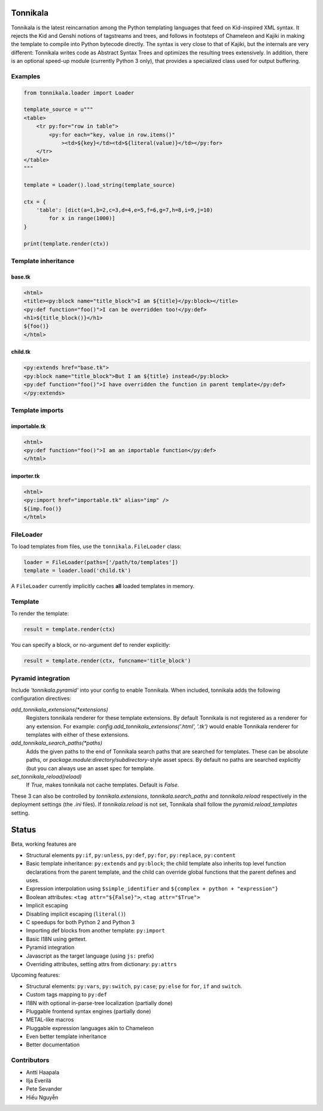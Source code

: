 Tonnikala
=========

.. image:: https://badges.gitter.im/Join%20Chat.svg
   :alt: Join the chat at https://gitter.im/ztane/Tonnikala
   :target: https://gitter.im/ztane/Tonnikala?utm_source=badge&utm_medium=badge&utm_campaign=pr-badge&utm_content=badge

.. image:: https://next.travis-ci.org/ztane/Tonnikala.svg?branch=master
    :target: https://next.travis-ci.org/ztane/Tonnikala

Tonnikala is the latest reincarnation among the Python templating 
languages that feed on Kid-inspired XML syntax. It rejects the Kid 
and Genshi notions of tagstreams and trees, and follows in 
footsteps of Chameleon and Kajiki in making the template to compile 
into Python bytecode directly. The syntax is very close to that of 
Kajiki, but the internals are very different: Tonnikala writes code 
as Abstract Syntax Trees and optimizes the resulting trees 
extensively. In addition, there is an optional speed-up module 
(currently Python 3 only), that provides a specialized class used 
for output buffering.

Examples
--------

.. code-block:: python

    from tonnikala.loader import Loader

    template_source = u"""
    <table>
        <tr py:for="row in table">
            <py:for each="key, value in row.items()"
                ><td>${key}</td><td>${literal(value)}</td></py:for>
        </tr>
    </table>
    """
    
    template = Loader().load_string(template_source)

    ctx = {
        'table': [dict(a=1,b=2,c=3,d=4,e=5,f=6,g=7,h=8,i=9,j=10)
            for x in range(1000)]
    }

    print(template.render(ctx))

Template inheritance
--------------------

base.tk
+++++++

.. code-block:: xml

    <html>
    <title><py:block name="title_block">I am ${title}</py:block></title>
    <py:def function="foo()">I can be overridden too!</py:def>
    <h1>${title_block()}</h1>
    ${foo()}
    </html>

child.tk
++++++++

.. code-block:: xml

    <py:extends href="base.tk">
    <py:block name="title_block">But I am ${title} instead</py:block>
    <py:def function="foo()">I have overridden the function in parent template</py:def>
    </py:extends>

Template imports
----------------

importable.tk
+++++++++++++

.. code-block:: xml

    <html>
    <py:def function="foo()">I am an importable function</py:def>
    </html>

importer.tk
+++++++++++

.. code-block:: xml

    <html>
    <py:import href="importable.tk" alias="imp" />
    ${imp.foo()}
    </html>

FileLoader
----------

To load templates from files, use the ``tonnikala.FileLoader`` class:

.. code-block:: python

    loader = FileLoader(paths=['/path/to/templates'])
    template = loader.load('child.tk')

A ``FileLoader`` currently implicitly caches **all** loaded templates in memory.

Template
--------

To render the template:

.. code-block:: python

    result = template.render(ctx)

You can specify a block, or no-argument def to render explicitly:

.. code-block:: python

    result = template.render(ctx, funcname='title_block')

Pyramid integration
-------------------

Include `'tonnikala.pyramid'` into your config to enable Tonnikala. When included, tonnikala adds the following configuration directives:

`add_tonnikala_extensions(*extensions)`
    Registers tonnikala renderer for these template extensions. By default Tonnikala is not registered as a renderer for any extension.
    For example: `config.add_tonnikala_extensions('.html', '.tk')` would enable Tonnikala renderer for templates with either of these extensions.

`add_tonnikala_search_paths(*paths)`
    Adds the given paths to the end of Tonnikala search paths that are searched for templates. These can be absolute paths, or
    `package.module:directory/subdirectory`-style asset specs. By default no paths are searched explicitly (but you can always
    use an asset spec for template.

`set_tonnikala_reload(reload)`
    If `True`, makes tonnikala not cache templates. Default is `False`.

These 3 can also be controlled by `tonnikala.extensions`, `tonnikala.search_paths` and `tonnikala.reload` respectively in the deployment settings (the `.ini` files). 
If `tonnikala.reload` is not set, Tonnikala shall follow the `pyramid.reload_templates` setting.

Status
======

Beta, working features are

* Structural elements ``py:if``, ``py:unless``, ``py:def``, ``py:for``, 
  ``py:replace``, ``py:content``
* Basic template inheritance: ``py:extends`` and ``py:block``; the child
  template also inherits top level function declarations from the parent
  template, and the child can override global functions that the parent
  defines and uses.
* Expression interpolation using ``$simple_identifier`` and ``${complex + python + "expression"}``
* Boolean attributes: ``<tag attr="${False}">``, ``<tag attr="$True">``
* Implicit escaping
* Disabling implicit escaping (``literal()``)
* C speedups for both Python 2 and Python 3
* Importing def blocks from another template: ``py:import``
* Basic I18N using gettext.
* Pyramid integration
* Javascript as the target language (using ``js:`` prefix)
* Overriding attributes, setting attrs from dictionary: ``py:attrs``

Upcoming features:

* Structural elements: ``py:vars``, ``py:switch``, ``py:case``; ``py:else`` for ``for``, ``if`` and ``switch``.
* Custom tags mapping to ``py:def``
* I18N with optional in-parse-tree localization (partially done)
* Pluggable frontend syntax engines (partially done)
* METAL-like macros
* Pluggable expression languages akin to Chameleon
* Even better template inheritance
* Better documentation

Contributors
------------

* Antti Haapala
* Ilja Everilä
* Pete Sevander
* Hiếu Nguyễn
